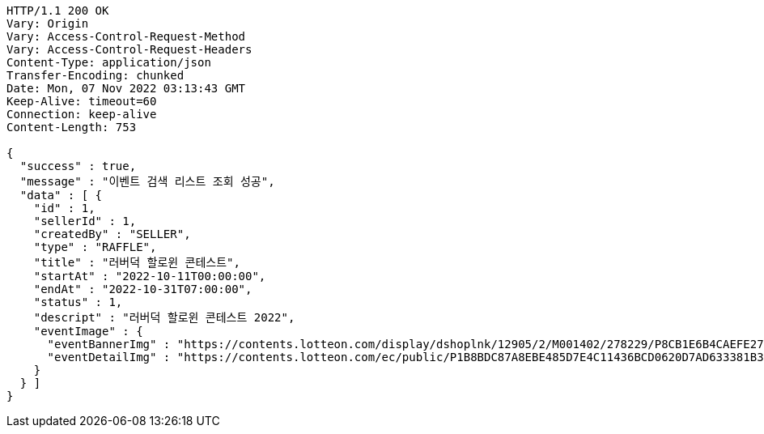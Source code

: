 [source,http,options="nowrap"]
----
HTTP/1.1 200 OK
Vary: Origin
Vary: Access-Control-Request-Method
Vary: Access-Control-Request-Headers
Content-Type: application/json
Transfer-Encoding: chunked
Date: Mon, 07 Nov 2022 03:13:43 GMT
Keep-Alive: timeout=60
Connection: keep-alive
Content-Length: 753

{
  "success" : true,
  "message" : "이벤트 검색 리스트 조회 성공",
  "data" : [ {
    "id" : 1,
    "sellerId" : 1,
    "createdBy" : "SELLER",
    "type" : "RAFFLE",
    "title" : "러버덕 할로윈 콘테스트",
    "startAt" : "2022-10-11T00:00:00",
    "endAt" : "2022-10-31T07:00:00",
    "status" : 1,
    "descript" : "러버덕 할로윈 콘테스트 2022",
    "eventImage" : {
      "eventBannerImg" : "https://contents.lotteon.com/display/dshoplnk/12905/2/M001402/278229/P8CB1E6B4CAEFE2760EBE65F00A06849FBE13305B33EA0EC1AC9A578E79E7E109/file/dims/optimize",
      "eventDetailImg" : "https://contents.lotteon.com/ec/public/P1B8BDC87A8EBE485D7E4C11436BCD0620D7AD633381B31FA5B53714620E734D9/file"
    }
  } ]
}
----